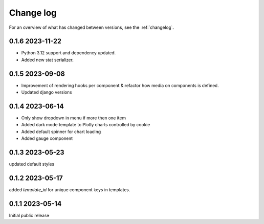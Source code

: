 ==========
Change log
==========

For an overview of what has changed between versions, see the :ref:`changelog`.


.. _changelog:

0.1.6 2023-11-22
-----------------

- Python 3.12 support and dependency updated.
- Added new stat serializer.

0.1.5 2023-09-08
-----------------

- Improvement of rendering hooks per component & refactor how media on components is defined.
- Updated django versions

0.1.4 2023-06-14
-----------------

- Only show dropdown in menu if more then one item
- Added dark mode template to Plotly charts controlled by cookie
- Added default spinner for chart loading
- Added gauge component

0.1.3 2023-05-23
-----------------

updated default styles

0.1.2 2023-05-17
-----------------

added `template_id` for unique component keys in templates.

0.1.1 2023-05-14
-----------------

Initial public release